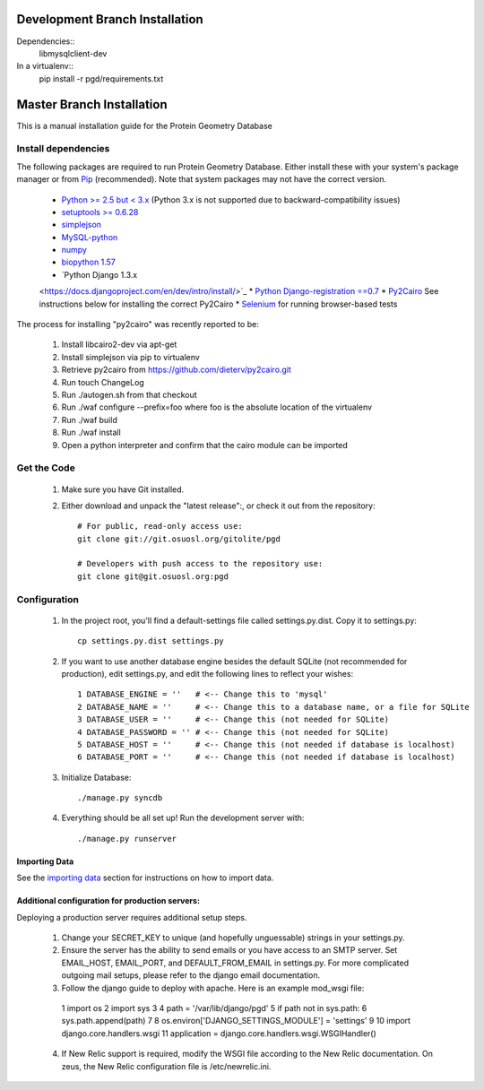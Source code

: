*******************************
Development Branch Installation
*******************************

Dependencies::
    libmysqlclient-dev

In a virtualenv::
    pip install -r pgd/requirements.txt

**************************
Master Branch Installation
**************************
This is a manual installation guide for the Protein Geometry Database

^^^^^^^^^^^^^^^^^^^^
Install dependencies
^^^^^^^^^^^^^^^^^^^^

The following packages are required to run Protein Geometry Database. Either install these with your system's package manager or from `Pip <https://pip.pypa.io/en/latest/index.html>`_ (recommended). Note that system packages may not have the correct version.

    * `Python >= 2.5 but < 3.x <https://www.python.org/>`_ (Python 3.x is not supported due to backward-compatibility issues)
    * `setuptools >= 0.6.28 <https://pypi.python.org/pypi/setuptools>`_
    * `simplejson <https://pypi.python.org/pypi/simplejson>`_
    * `MySQL-python <https://pypi.python.org/pypi/MySQL-python>`_
    * `numpy <http://www.numpy.org/>`_
    * `biopython 1.57 <http://biopython.org/wiki/Main_Page>`_
    * `Python Django 1.3.x
    <https://docs.djangoproject.com/en/dev/intro/install/>`_
    * `Python Django-registration ==0.7
    <https://bitbucket.org/ubernostrum/django-registration/wiki/Home>`_
    * `Py2Cairo <http://cairographics.org/pycairo/>`_ See instructions below for installing the correct Py2Cairo
    * `Selenium <http://docs.seleniumhq.org/>`_ for running browser-based tests

The process for installing "py2cairo" was recently reported to be:

    #. Install libcairo2-dev via apt-get
    #. Install simplejson via pip to virtualenv
    #. Retrieve py2cairo from https://github.com/dieterv/py2cairo.git
    #. Run touch ChangeLog
    #. Run ./autogen.sh from that checkout
    #. Run ./waf configure --prefix=foo where foo is the absolute location of the virtualenv
    #. Run ./waf build
    #. Run ./waf install
    #. Open a python interpreter and confirm that the cairo module can be imported

^^^^^^^^^^^^
Get the Code
^^^^^^^^^^^^

    1. Make sure you have Git installed.
    2. Either download and unpack the "latest release":, or check it out from the repository::

        # For public, read-only access use:
        git clone git://git.osuosl.org/gitolite/pgd

        # Developers with push access to the repository use:
        git clone git@git.osuosl.org:pgd

^^^^^^^^^^^^^
Configuration
^^^^^^^^^^^^^

    1. In the project root, you'll find a default-settings file called settings.py.dist. Copy it to settings.py::

        cp settings.py.dist settings.py

    2. If you want to use another database engine besides the default SQLite (not recommended for production), edit settings.py, and edit the following lines to reflect your wishes::

        1 DATABASE_ENGINE = ''   # <-- Change this to 'mysql'
        2 DATABASE_NAME = ''     # <-- Change this to a database name, or a file for SQLite
        3 DATABASE_USER = ''     # <-- Change this (not needed for SQLite)
        4 DATABASE_PASSWORD = '' # <-- Change this (not needed for SQLite)
        5 DATABASE_HOST = ''     # <-- Change this (not needed if database is localhost)
        6 DATABASE_PORT = ''     # <-- Change this (not needed if database is localhost)

    3. Initialize Database::

        ./manage.py syncdb

    4. Everything should be all set up! Run the development server with::

        ./manage.py runserver

==============
Importing Data
==============

See the `importing data
<https://code.osuosl.org/projects/pgd/wiki/Designsplicercli>`_ section for instructions on how to import data.

================================================
Additional configuration for production servers:
================================================

Deploying a production server requires additional setup steps.

    1. Change your SECRET_KEY to unique (and hopefully unguessable) strings in your settings.py.
    2. Ensure the server has the ability to send emails or you have access to an SMTP server. Set EMAIL_HOST, EMAIL_PORT, and DEFAULT_FROM_EMAIL in settings.py. For more complicated outgoing mail setups, please refer to the django email documentation.
    3. Follow the django guide to deploy with apache. Here is an example mod_wsgi file::

     1  import os
     2  import sys
     3
     4  path = '/var/lib/django/pgd'
     5  if path not in sys.path:
     6      sys.path.append(path)
     7
     8  os.environ['DJANGO_SETTINGS_MODULE'] = 'settings'
     9
     10 import django.core.handlers.wsgi
     11 application = django.core.handlers.wsgi.WSGIHandler()

    4. If New Relic support is required, modify the WSGI file according to the New Relic documentation. On zeus, the New Relic configuration file is /etc/newrelic.ini.
